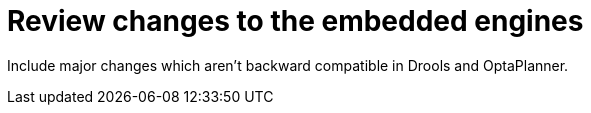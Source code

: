 [id='review-engine-changes-proc']
= Review changes to the embedded engines

Include major changes which aren't backward compatible in Drools and OptaPlanner.

